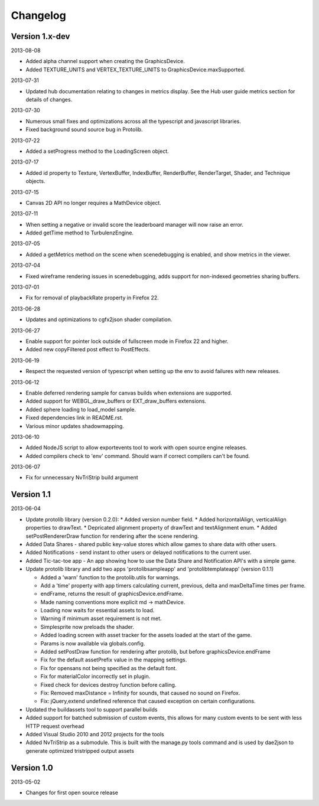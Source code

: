 .. index::
    single: Changelog

.. _changelog:

---------
Changelog
---------

Version 1.x-dev
---------------

2013-08-08

- Added alpha channel support when creating the GraphicsDevice.
- Added TEXTURE_UNITS and VERTEX_TEXTURE_UNITS to GraphicsDevice.maxSupported.

2013-07-31

- Updated hub documentation relating to changes in metrics display. See the Hub user guide metrics section for
  details of changes.

2013-07-30

- Numerous small fixes and optimizations across all the typescript and javascript libraries.
- Fixed background sound source bug in Protolib.

2013-07-22

- Added a setProgress method to the LoadingScreen object.

2013-07-17

- Added id property to Texture, VertexBuffer, IndexBuffer, RenderBuffer, RenderTarget, Shader, and Technique objects.

2013-07-15

- Canvas 2D API no longer requires a MathDevice object.

2013-07-11

- When setting a negative or invalid score the leaderboard manager will now raise an error.
- Added getTime method to TurbulenzEngine.

2013-07-05

- Added a getMetrics method on the scene when scenedebugging is enabled, and show metrics in the viewer.

2013-07-04

- Fixed wireframe rendering issues in scenedebugging, adds support for non-indexed geometries sharing buffers.

2013-07-01

- Fix for removal of playbackRate property in Firefox 22.

2013-06-28

- Updates and optimizations to cgfx2json shader compilation.

2013-06-27

- Enable support for pointer lock outside of fullscreen mode in Firefox 22 and higher.
- Added new copyFiltered post effect to PostEffects.

2013-06-19

- Respect the requested version of typescript when setting up the env to avoid failures with new releases.

2013-06-12

- Enable deferred rendering sample for canvas builds when extensions are supported.
- Added support for WEBGL_draw_buffers or EXT_draw_buffers extensions.
- Added sphere loading to load_model sample.
- Fixed dependencies link in README.rst.
- Various minor updates shadowmapping.

2013-06-10

- Added NodeJS script to allow exportevents tool to work with open source engine releases.
- Added compilers check to 'env' command. Should warn if correct compilers can't be found.

2013-06-07

- Fix for unnecessary NvTriStrip build argument

Version 1.1
-----------

2013-06-04

- Update protolib library (version 0.2.0):
  * Added version number field.
  * Added horizontalAlign, verticalAlign properties to drawText.
  * Depricated alignment property of drawText and textAlignment enum.
  * Added setPostRendererDraw function for rendering after the scene rendering.
- Added Data Shares - shared public key-value stores which allow games to share data with other users.
- Added Notifications - send instant to other users or delayed notifications to the current user.
- Added Tic-tac-toe app - An app showing how to use the Data Share and Notification API's with a simple game.
- Update protolib library and add two apps 'protolibsampleapp' and 'protolibtemplateapp' (version 0.1.1)

  * Added a 'warn' function to the protolib.utils for warnings.
  * Add a 'time' property with app timers calculating current, previous, delta and maxDeltaTime times per frame.
  * endFrame, returns the result of graphicsDevice.endFrame.
  * Made naming conventions more explicit md -> mathDevice.
  * Loading now waits for essential assets to load.
  * Warning if minimum asset requirement is not met.
  * Simplesprite now preloads the shader.
  * Added loading screen with asset tracker for the assets loaded at the start of the game.
  * Params is now available via globals.config.
  * Added setPostDraw function for rendering after protolib, but before graphicsDevice.endFrame

  * Fix for the default assetPrefix value in the mapping settings.
  * Fix for opensans not being specified as the default font.
  * Fix for materialColor incorrectly set in plugin.
  * Fixed check for devices destroy function before calling.
  * Fix: Removed maxDistance = Infinity for sounds, that caused no sound on Firefox.
  * Fix: jQuery,extend undefined reference that caused exception on certain configurations.
- Updated the buildassets tool to support parallel builds
- Added support for batched submission of custom events, this allows for many custom events to be sent
  with less HTTP request overhead
- Added Visual Studio 2010 and 2012 projects for the tools
- Added NvTriStrip as a submodule. This is built with the manage.py tools command and is used by dae2json
  to generate optimized tristripped output assets


Version 1.0
-----------

2013-05-02

- Changes for first open source release
